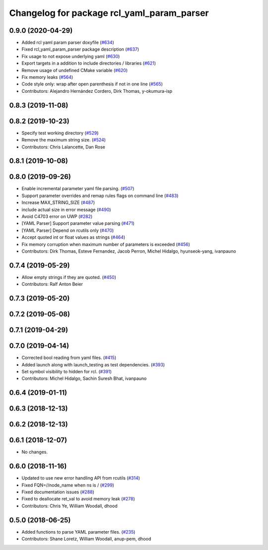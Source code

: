 ^^^^^^^^^^^^^^^^^^^^^^^^^^^^^^^^^^^^^^^^^^^
Changelog for package rcl_yaml_param_parser
^^^^^^^^^^^^^^^^^^^^^^^^^^^^^^^^^^^^^^^^^^^

0.9.0 (2020-04-29)
------------------
* Added rcl yaml param parser doxyfile (`#634 <https://github.com/ros2/rcl/issues/634>`_)
* Fixed rcl_yaml_param_parser package description (`#637 <https://github.com/ros2/rcl/issues/637>`_)
* Fix usage to not expose underlying yaml (`#630 <https://github.com/ros2/rcl/issues/630>`_)
* Export targets in a addition to include directories / libraries (`#621 <https://github.com/ros2/rcl/issues/621>`_)
* Remove usage of undefined CMake variable (`#620 <https://github.com/ros2/rcl/issues/620>`_)
* Fix memory leaks (`#564 <https://github.com/ros2/rcl/issues/564>`_)
* Code style only: wrap after open parenthesis if not in one line (`#565 <https://github.com/ros2/rcl/issues/565>`_)
* Contributors: Alejandro Hernández Cordero, Dirk Thomas, y-okumura-isp

0.8.3 (2019-11-08)
------------------

0.8.2 (2019-10-23)
------------------
* Specify test working directory (`#529 <https://github.com/ros2/rcl/issues/529>`_)
* Remove the maximum string size. (`#524 <https://github.com/ros2/rcl/issues/524>`_)
* Contributors: Chris Lalancette, Dan Rose

0.8.1 (2019-10-08)
------------------

0.8.0 (2019-09-26)
------------------
* Enable incremental parameter yaml file parsing. (`#507 <https://github.com/ros2/rcl/issues/507>`_)
* Support parameter overrides and remap rules flags on command line (`#483 <https://github.com/ros2/rcl/issues/483>`_)
* Increase MAX_STRING_SIZE (`#487 <https://github.com/ros2/rcl/issues/487>`_)
* include actual size in error message (`#490 <https://github.com/ros2/rcl/issues/490>`_)
* Avoid C4703 error on UWP (`#282 <https://github.com/ros2/rcl/issues/282>`_)
* [YAML Parser] Support parameter value parsing (`#471 <https://github.com/ros2/rcl/issues/471>`_)
* [YAML Parser] Depend on rcutils only (`#470 <https://github.com/ros2/rcl/issues/470>`_)
* Accept quoted int or float values as strings (`#464 <https://github.com/ros2/rcl/issues/464>`_)
* Fix memory corruption when maximum number of parameters is exceeded (`#456 <https://github.com/ros2/rcl/issues/456>`_)
* Contributors: Dirk Thomas, Esteve Fernandez, Jacob Perron, Michel Hidalgo, hyunseok-yang, ivanpauno

0.7.4 (2019-05-29)
------------------
* Allow empty strings if they are quoted. (`#450 <https://github.com/ros2/rcl/issues/450>`_)
* Contributors: Ralf Anton Beier

0.7.3 (2019-05-20)
------------------

0.7.2 (2019-05-08)
------------------

0.7.1 (2019-04-29)
------------------

0.7.0 (2019-04-14)
------------------
* Corrected bool reading from yaml files. (`#415 <https://github.com/ros2/rcl/issues/415>`_)
* Added launch along with launch_testing as test dependencies. (`#393 <https://github.com/ros2/rcl/issues/393>`_)
* Set symbol visibility to hidden for rcl. (`#391 <https://github.com/ros2/rcl/issues/391>`_)
* Contributors: Michel Hidalgo, Sachin Suresh Bhat, ivanpauno

0.6.4 (2019-01-11)
------------------

0.6.3 (2018-12-13)
------------------

0.6.2 (2018-12-13)
------------------

0.6.1 (2018-12-07)
------------------
* No changes.

0.6.0 (2018-11-16)
------------------
* Updated to use new error handling API from rcutils (`#314 <https://github.com/ros2/rcl/issues/314>`_)
* Fixed FQN=//node_name when ns is / (`#299 <https://github.com/ros2/rcl/issues/299>`_)
* Fixed documentation issues (`#288 <https://github.com/ros2/rcl/issues/288>`_)
* Fixed to deallocate ret_val to avoid memory leak (`#278 <https://github.com/ros2/rcl/issues/278>`_)
* Contributors: Chris Ye, William Woodall, dhood

0.5.0 (2018-06-25)
------------------
* Added functions to parse YAML parameter files. (`#235 <https://github.com/ros2/rcl/issues/235>`_)
* Contributors: Shane Loretz, William Woodall, anup-pem, dhood
